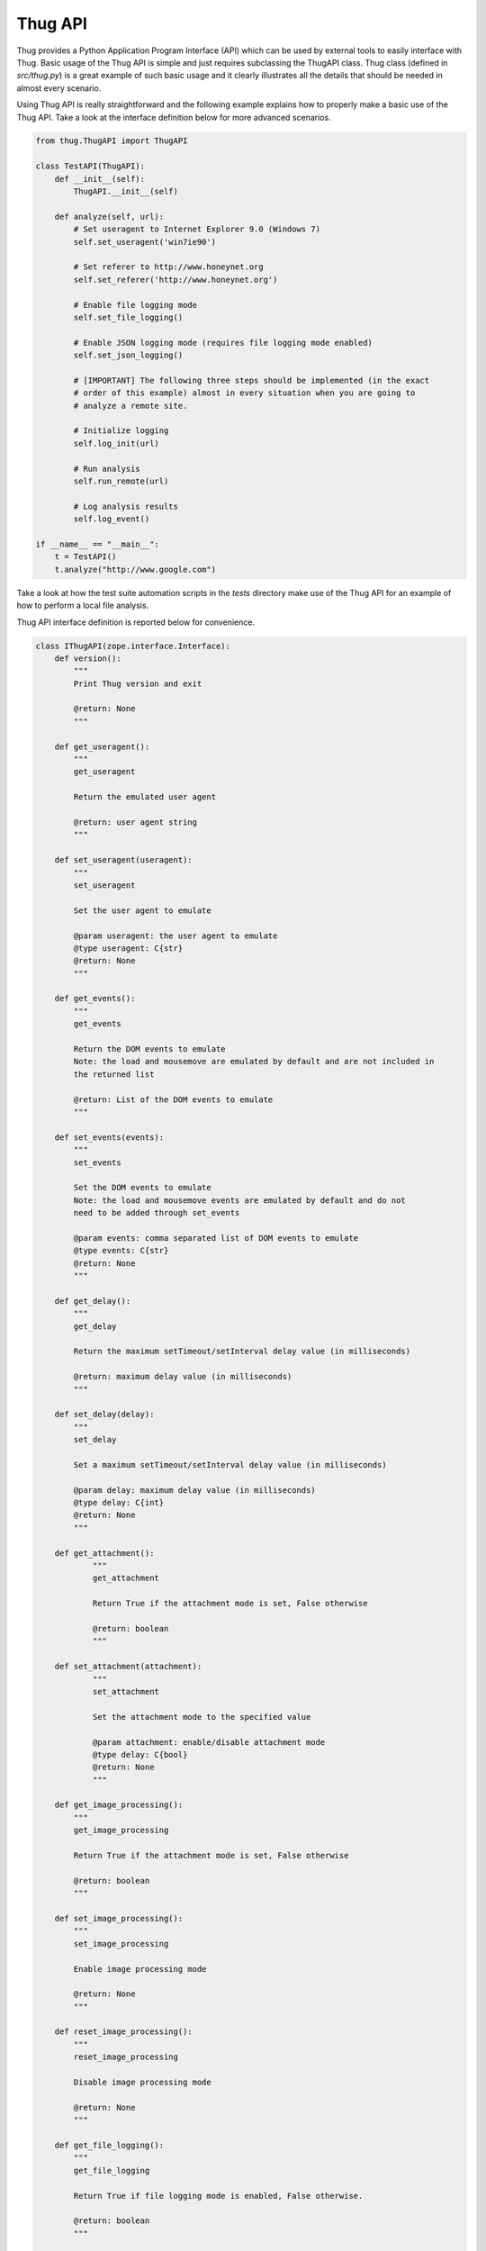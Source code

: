 .. _api:

Thug API
========


Thug provides a Python Application Program Interface (API) which can be used by external 
tools to easily interface with Thug. Basic usage of the Thug API is simple and just
requires subclassing the ThugAPI class. Thug class (defined in *src/thug.py*) is a
great example of such basic usage and it clearly illustrates all the details that should
be needed in almost every scenario.

Using Thug API is really straightforward and the following example explains how to properly 
make a basic use of the Thug API. Take a look at the interface definition below for more 
advanced scenarios.

.. code-block:: python

    from thug.ThugAPI import ThugAPI

    class TestAPI(ThugAPI):
        def __init__(self):
            ThugAPI.__init__(self)

        def analyze(self, url):
            # Set useragent to Internet Explorer 9.0 (Windows 7)
            self.set_useragent('win7ie90')

            # Set referer to http://www.honeynet.org
            self.set_referer('http://www.honeynet.org')

            # Enable file logging mode
            self.set_file_logging()

            # Enable JSON logging mode (requires file logging mode enabled)
            self.set_json_logging()

            # [IMPORTANT] The following three steps should be implemented (in the exact
            # order of this example) almost in every situation when you are going to
            # analyze a remote site.

            # Initialize logging
            self.log_init(url)

            # Run analysis
            self.run_remote(url)

            # Log analysis results
            self.log_event()

    if __name__ == "__main__":
        t = TestAPI()
        t.analyze("http://www.google.com")


Take a look at how the test suite automation scripts in the *tests* directory make
use of the Thug API for an example of how to perform a local file analysis.

Thug API interface definition is reported below for convenience.

.. code-block:: python


    class IThugAPI(zope.interface.Interface):
        def version():
            """
            Print Thug version and exit

            @return: None
            """

        def get_useragent():
            """
            get_useragent

            Return the emulated user agent

            @return: user agent string
            """

        def set_useragent(useragent):
            """
            set_useragent

            Set the user agent to emulate

            @param useragent: the user agent to emulate
            @type useragent: C{str}
            @return: None
            """

        def get_events():
            """
            get_events

            Return the DOM events to emulate
            Note: the load and mousemove are emulated by default and are not included in
            the returned list

            @return: List of the DOM events to emulate
            """

        def set_events(events):
            """
            set_events

            Set the DOM events to emulate
            Note: the load and mousemove events are emulated by default and do not
            need to be added through set_events

            @param events: comma separated list of DOM events to emulate
            @type events: C{str}
            @return: None
            """

        def get_delay():
            """
            get_delay

            Return the maximum setTimeout/setInterval delay value (in milliseconds)

            @return: maximum delay value (in milliseconds)
            """

        def set_delay(delay):
            """
            set_delay

            Set a maximum setTimeout/setInterval delay value (in milliseconds)

            @param delay: maximum delay value (in milliseconds)
            @type delay: C{int}
            @return: None
            """

        def get_attachment():
        	"""
        	get_attachment

        	Return True if the attachment mode is set, False otherwise

        	@return: boolean
        	"""

    	def set_attachment(attachment):
        	"""
        	set_attachment

        	Set the attachment mode to the specified value

        	@param attachment: enable/disable attachment mode
        	@type delay: C{bool}
        	@return: None
        	"""

        def get_image_processing():
            """
            get_image_processing

            Return True if the attachment mode is set, False otherwise

            @return: boolean
            """

        def set_image_processing():
            """
            set_image_processing

            Enable image processing mode

            @return: None
            """

        def reset_image_processing():
            """
            reset_image_processing

            Disable image processing mode

            @return: None
            """

        def get_file_logging():
            """
            get_file_logging

            Return True if file logging mode is enabled, False otherwise.

            @return: boolean
            """

        def set_file_logging():
            """
            set_file_logging

            Enable file logging mode

            @return: None
            """

        def get_json_logging():
            """
            get_json_logging

            Return True if JSON logging mode is enabled, False otherwise.

            @return: boolean
            """

        def set_json_logging():
            """
            set_JSON_logging

            Enable JSON logging mode

            @return: None
            """

        def get_features_logging():
            """
            get_features_logging

            Return True if features logging mode is enabled, False otherwise.

            @return: boolean
            """

        def set_features_logging():
            """
            set_features_logging

            Enable features logging mode

            @return: None
            """

        def reset_features_logging():
            """
            reset_features_logging

            Reset features logging mode

            @return: None
            """

        def get_referer():
            """
            get_referer

            Return the emulated referer

            @return: referer value
            """

        def set_referer(referer):
            """
            set_referer

            Set the referer to be emulated

            @param referer: referer
            @type referer: C{str}
            @return: None
            """

        def get_proxy():
            """
            get_proxy

            Get the proxy server to be used for estabilishing the connection

            @return: proxy server
            """

        def set_proxy(proxy):
            """
            set_proxy

            Set the proxy server to be used for estabilishing the connection

            @param proxy: proxy server
            @type proxy: C{str}
            @return: None
            """

        def get_raise_for_proxy():
            """
            get_raise_for_proxy

            Get the raise_for_proxy flag. If the flag is True (default) a ValueError exception
            is raised if the specified proxy is not available.

            @return: boolean
            """

        def set_raise_for_proxy(raise_for_proxy):
            """
            set_raise_for_proxy

            Set the raise_for_proxy flag. If the flag is True (default) a ValueError exception
            is raised if the specified proxy is not available.

            @param raise_for_proxy: raise_for_proxy flag
            @type: raise_for_proxy: boolean
            @return: None
            """

        def set_no_fetch():
            """
            set_no_fetch

            Prevent remote content fetching in any case

            @return: None
            """

        def set_verbose():
            """
            set_verbose

            Enable Thug verbose mode

            @return: None
            """

        def set_debug():
            """
            set_debug

            Enable Thug debug mode

            @return: None
            """

        def set_http_debug():
            """
            set_http_debug

            Enable Thug HTTP debug mode

            @return: None
            """

        def set_acropdf_pdf(acropdf_pdf):
            """
            set_acropdf_pdf

            Set the Adobe Acrobat Reader version

            @param acropdf_pdf: Adobe Acrobat Reader version
            @type acropdf_pdf: C{str}
            @return: None
            """

        def disable_acropdf():
            """
            disable_acropdf

            Disable Adobe Acrobat Reader

            @return: None
            """

        def set_shockwave_flash(shockwave):
            """
            set_shockwave_flash

            Set the Shockwave Flash version (supported versions: 8, 9, 10, 11, 12)

            @param shockwave: Shockwave Flash version
            @type shockwave: C{str}
            @return: None
            """

        def disable_shockwave_flash():
            """
            disable_shockwave_flash

            Disable Shockwave Flash

            @return: None
            """

        def set_javaplugin(javaplugin):
            """
            set_javaplugin

            Set the Java plugin version

            @param javaplugin: Java plugin version
            @type javaplugin: C{str}
            @return: None
            """

        def disable_javaplugin():
            """
            disable_javaplugin

            Disable Java plugin

            @return: None
            """

        def set_silverlight(silverlight):
            """
            set_silverlight

            Set the SilverLight version

            @param silverlight: SilverLight version
            @type silverlight: C{str}
            @return: None
            """

        def disable_silverlight():
            """
            disable_silverlight

            Disable SilverLight

            @return: None
            """

        def get_threshold():
            """
            get_threshold

            Get the maximum number of pages to fetch

            @return: the maximum number of pages to fetch
            """

        def set_threshold(threshold):
            """
            set_threshold

            Set the maximum number of pages to fetch

            @param threshold: the maximum number of pages to fetch
            @type threshold: C{int}
            @return: None
            """

        def get_extensive():
            """
            get_extensive

            Get the current extensive fetch of linked pages mode

            @return: None
            """

        def set_extensive():
            """
            set_extensive

            Set the extensive fetch of linked pages mode

            @return: None
            """

        def reset_extensive():
            """
            reset_extensive

            Reset the extensive fetch of linked pages mode

            @return: None
            """

        def get_connect_timeout():
            """
            get_connect_timeout

            Get the connect timeout (in seconds)

            @return: the connect timeout (in seconds)
            """

        def set_connect_timeout(timeout):
            """
            set_connect_timeout

            Set the connect timeout (in seconds)

            @param timeout: the connect timeout (in seconds)
            @type timeout: C{int}
            @return: None
            """

        def get_timeout():
            """
            get_timeout

            Get the analysis timeout (in seconds)

            @return: the analysis timeout (in seconds)
            """

        def set_timeout(timeout):
            """
            set_timeout

            Set the analysis timeout (in seconds)

            @param timeout: the analysis timeout (in seconds)
            @type timeout: C{int}
            @return: None
            """

        def get_broken_url():
            """
            get_broken_url

            Get the broken URL mode

            @return mode: broken URL mode
            """

        def set_broken_url():
            """
            set_broken_url

            Set the broken URL mode

            @return: None
            """

        def disable_honeyagent():
            """
            disable_honeyagent

            Disable HoneyAgent Java sandbox analysis

            @return: None
            """

        def enable_code_logging():
            """
        	enable_code_logging

        	Enable code logging

        	@return: None
        	"""

        def disable_code_logging():
            """
            disable_code_logging

            Disable code logging

            @return: None
            """

        def enable_cert_logging():
        	"""
        	enable_cert_logging

        	Enable SSL/TLS certificate logging

        	@return: None
        	"""

        def disable_cert_logging():
            """
            disable_cert_logging

            Disable SSL/TLS certificate logging

            @return: None
            """

        def enable_screenshot():
            """
            enable_screenshot

            Enable screenshot mode

            @return: None
            """

        def disable_screenshot():
            """
            disable_screenshot

            Disable screenshot mode

            @return: None
            """

        def enable_awis():
            """
            enable_awis

            Enable AWS Alexa Web Information Service (AWIS)

            @return: None
            """

        def disable_awis():
            """
            disable_awis

            Disable AWS Alexa Web Information Service (AWIS)

            @return: None
            """

        def log_init(url):
            """
            log_init

            Initialize logging subsystem

            @param url: URL to analyze
            @type url: C{str}
            @return: None
            """

        def set_log_dir(logdir):
            """
            set_log_dir

            Set the log output directory

            @param logdir: the log output directory
            @type logdir: C{str}
            @return: None
            """

        def set_log_output(output):
            """
            set_log_output

            Set the log output file

            @param output: the log output file
            @type output: C{str}
            @return: None
            """

        def set_log_quiet():
            """
            set_log_quiet

            Disable console logging

            @return: None
            """

        def set_log_verbose():
            """
            set_log_verbose

            Enable console logging

            @return: None
            """

        def set_vt_query():
            """
            set_vt_query

            Enable VirusTotal queries for sample analysis

            @return: None
            """

        def set_vt_submit():
            """
            set_vt_submit

            Enable VirusTotal samples submit

            @return: None
            """

         def get_vt_runtime_apikey():
            """
            get_vt_runtime_apikey

            Get the VirusTotal API key set as runtime parameter (not the one defined in
            the configuration file)

            @return: string
            """

        def set_vt_runtime_apikey():
            """
            set_vt_runtime_apikey

            Set the key to be used when interacting with VirusTotal APIs, overriding
            any static value defined in thug.conf

            @return: None
            """

        def get_mongodb_instance():
            """
            get_mongodb_instance

            Get the address ("host:port") of the MongoDB instance specified at runtime
            (not the one from the thug.conf file)
            """

        def set_mongodb_instance():
            """
            set_mongodb_instance

            Set the address ("host:port") of a running MongoDB instance to be used at runtime

            @return: None
            """

        def get_web_tracking():
            """
            get_web_tracking

            Return True if web client tracking inspection is enabled, False otherwise.

            @return: bool
            """

        def set_web_tracking():
            """
            set_web_tracking

            Enable web client tracking inspection

            @return: None
            """

        def add_urlclassifier(rule):
            """
            add_urlclassifier

            Add an additional URL classifier rule file

            @param rule: URL classifier rule file
            @type rule: C{str}
            @return: None
            """

        def add_htmlclassifier(rule):
            """
            add_htmlclassifier

            Add an additional HTML classifier rule file

            @param rule: HTML classifier rule file
            @type rule: C{str}
            @return: None
            """

        def add_jsclassifier(rule):
            """
            add_jsclassifier

            Add an additional JS classifier rule file

            @param rule: JS classifier rule file
            @type rule: C{str}
            @return: None
            """

        def add_vbsclassifier(rule):
            """
            add_vbsclassifier

            Add an additional VBS classifier rule file

            @param rule: VBS classifier rule file
            @type rule: C{str}
            @return: None
            """

        def add_sampleclassifier(rule):
            """
            add_sampleclassifier

            Add an additional Sample classifier rule file

            @param rule: Sample classifier rule file
            @type rule: C{str}
            @return: None
            """

        def add_textclassifier(rule):
            """
            add_textclassifier

            Add an additional Text classifier rule file

            @param rule: Text classifier rule file
            @type rule: C{str}
            @return: None
            """

        def add_cookieclassifier(rule):
            """
            add_cookieclassifier

            Add an additional Cookie classifier rule file

            @param rule: Cookie classifier rule file
            @type rule: C{str}
            @return: None
            """

        def add_imageclassifier(rule):
            """
            add_imageclassifier

            Add an additional Image classifier rule file

            @param rule: Image classifier rule file
            @type rule: C{str}
            @return: None
            """

        def add_urlfilter(filter):
            """
            add_urlfilter

            Add an additional URL filter file

            @param filter: URL filter file
            @type filter: C{str}
            @return: None
            """

        def add_htmlfilter(filter):
            """
            add_htmlfilter

            Add an additional HTML filter file

            @param filter: HTML filter file
            @type filter: C{str}
            @return: None
            """

        def add_jsfilter(filter):
            """
            add_jsfilter

            Add an additional JS filter file

            @param filter: JS filter file
            @type filter: C{str}
            @return: None
            """

        def add_vbsfilter(filter):
            """
            add_vbsfilter

            Add an additional VBS filter file

            @param filter: VBS filter file
            @type filter: C{str}
            @return: None
            """

        def add_samplefilter(filter):
            """
            add_samplefilter

            Add an additional Sample filter file

            @param filter: Sample filter file
            @type filter: C{str}
            @return: None
            """

        def add_textfilter(filter):
            """
            add_textfilter

            Add an additional Text filter file

            @param filter: Text filter file
            @type filter: C{str}
            @return: None
            """

        def add_cookiefilter(filter):
            """
            add_cookiefilter

            Add an additional Cookie filter file

            @param filter: Cookie filter file
            @type filter: C{str}
            @return: None
            """

        def add_imagefilter(filter):
            """
            add_imagefilter

            Add an additional Image filter file

            @param rule: Image filter file
            @type rule: C{str}
            @return: None
            """

        def add_customclassifier(cls_type, method):
            """
            add_customclassifier

            Add a custom classifier.

            The parameter `cls_type' can assume the values

                    html
                    js
                    vbs
                    url
                    text
                    sample
                    image

            and defines the custom classifier scope.

            The parameter `method' is the method (not its name) to be additionaly invoked.
            The method parameters depend on the `cls_type' value and are listed here for
            convenience

                    html    method(url, html)
                    js      method(url, script)
                    vbs     method(url, script)
                    url     method(url)
                    text    method(url, text)
                    sample  method(sample, md5)
                    image   method(url, text)

            @param cls_type: Classifier type
            @param cls_type: C{str}
            @param method: Classifier method
            @param method: method
            @return: None
            """

        def reset_classifiers():
            """
            reset_classifiers

            Reset all the classifiers

            @return: None
            """

        def reset_customclassifiers()
            """
            reset_customclassifiers

            Reset all the custom classifiers

            @return: None
            """
        def log_event():
            """
            log_event

            Log the URL analysis results

            @return None
            """

        def run_local(url):
            """
            run_local

            This method should be invoked by 'analyze' method for local file analysis

            @param url: URL to analyze
            @type url: C{str}
            """

        def run_remote(url):
            """
            run_remote

            This method should be invoked by 'analyze' method for URL analysis

            @param url: URL to analyze
            @type url: C{str}
            """

        def analyze():
            """
            analyze

            This method is implicitely called when the ThugAPI instance is directly called
            (take a look at thug/thug.py for an example). It is a good practice to implement
            this method in any case as entry point and invoke it directly or by calling the
            instance (in such case implementing it is mandatory) on your requirements. This
            method can reference just  the (optional) 'args' attribute. Returning something
            from this method is up to you if needed.
